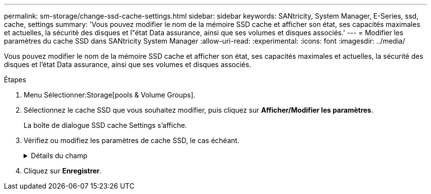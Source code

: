 ---
permalink: sm-storage/change-ssd-cache-settings.html 
sidebar: sidebar 
keywords: SANtricity, System Manager, E-Series, ssd, cache, settings 
summary: 'Vous pouvez modifier le nom de la mémoire SSD cache et afficher son état, ses capacités maximales et actuelles, la sécurité des disques et l"état Data assurance, ainsi que ses volumes et disques associés.' 
---
= Modifier les paramètres du cache SSD dans SANtricity System Manager
:allow-uri-read: 
:experimental: 
:icons: font
:imagesdir: ../media/


[role="lead"]
Vous pouvez modifier le nom de la mémoire SSD cache et afficher son état, ses capacités maximales et actuelles, la sécurité des disques et l'état Data assurance, ainsi que ses volumes et disques associés.

.Étapes
. Menu Sélectionner:Storage[pools & Volume Groups].
. Sélectionnez le cache SSD que vous souhaitez modifier, puis cliquez sur *Afficher/Modifier les paramètres*.
+
La boîte de dialogue SSD cache Settings s'affiche.

. Vérifiez ou modifiez les paramètres de cache SSD, le cas échéant.
+
.Détails du champ
[%collapsible]
====
[cols="25h,~"]
|===
| Réglage | Description 


 a| 
Nom
 a| 
Affiche le nom de la mémoire SSD cache que vous pouvez modifier. Vous devez fournir un nom pour le cache SSD.



 a| 
Caractéristiques
 a| 
Indique l'état de la mémoire SSD cache. Les États possibles sont les suivants :

** Optimale
** Inconnu
** Dégradé
** Échec (un état en échec entraîne un événement MEL critique.)
** Suspendu




 a| 
Capacités
 a| 
Affiche la capacité actuelle et la capacité maximale autorisées pour le cache SSD.

La capacité maximale autorisée pour SSD cache dépend de la taille du cache principal du contrôleur :

** Jusqu'à 1 Gio
** 1 Gio vers 2 Gio
** 2 Gio vers 4 Gio
** Plus de 4 Gio




 a| 
Sécurité et DA
 a| 
Affiche l'état sécurité des disques et Data assurance pour le cache SSD.

** *Secure-capable* -- indique si le cache SSD est composé uniquement de disques sécurisés. Un disque sécurisé est un disque à chiffrement automatique qui protège ses données contre tout accès non autorisé.
** *Secure-Enabled* -- indique si la sécurité est activée sur le cache SSD.
** *DA capable* -- indique si le cache SSD est composé uniquement de disques compatibles DA. Un lecteur compatible DA peut rechercher et corriger les erreurs qui peuvent survenir lors de la communication des données entre l'hôte et la matrice de stockage.




 a| 
Objets associés
 a| 
Affiche les volumes et les disques associés à la fonctionnalité SSD cache.

|===
====
. Cliquez sur *Enregistrer*.

